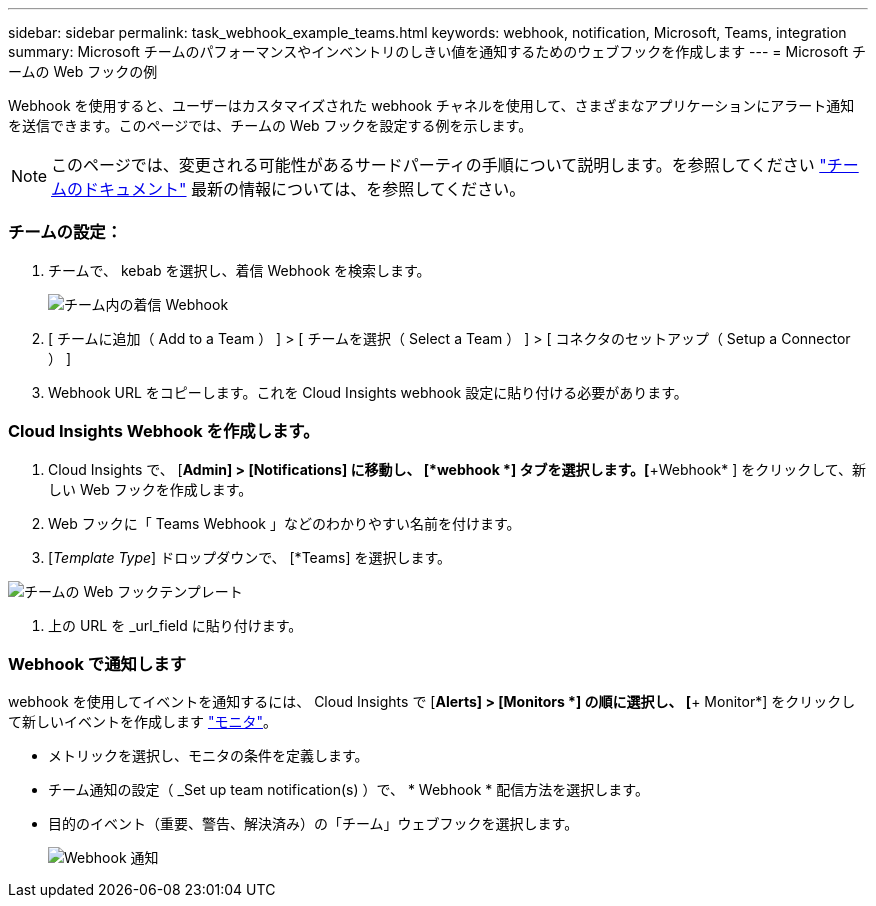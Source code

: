 ---
sidebar: sidebar 
permalink: task_webhook_example_teams.html 
keywords: webhook, notification, Microsoft, Teams, integration 
summary: Microsoft チームのパフォーマンスやインベントリのしきい値を通知するためのウェブフックを作成します 
---
= Microsoft チームの Web フックの例


[role="lead lead"]
Webhook を使用すると、ユーザーはカスタマイズされた webhook チャネルを使用して、さまざまなアプリケーションにアラート通知を送信できます。このページでは、チームの Web フックを設定する例を示します。


NOTE: このページでは、変更される可能性があるサードパーティの手順について説明します。を参照してください link:https://docs.microsoft.com/en-us/microsoftteams/platform/webhooks-and-connectors/how-to/add-incoming-webhook["チームのドキュメント"] 最新の情報については、を参照してください。



=== チームの設定：

. チームで、 kebab を選択し、着信 Webhook を検索します。
+
image:Webhooks_Teams_Create_Webhook.png["チーム内の着信 Webhook"]

. [ チームに追加（ Add to a Team ） ] > [ チームを選択（ Select a Team ） ] > [ コネクタのセットアップ（ Setup a Connector ） ]
. Webhook URL をコピーします。これを Cloud Insights webhook 設定に貼り付ける必要があります。




=== Cloud Insights Webhook を作成します。

. Cloud Insights で、 [*Admin] > [Notifications] に移動し、 [*webhook *] タブを選択します。[*+Webhook* ] をクリックして、新しい Web フックを作成します。
. Web フックに「 Teams Webhook 」などのわかりやすい名前を付けます。
. [_Template Type_] ドロップダウンで、 [*Teams] を選択します。


image:Webhooks-Teams_example.png["チームの Web フックテンプレート"]

. 上の URL を _url_field に貼り付けます。




=== Webhook で通知します

webhook を使用してイベントを通知するには、 Cloud Insights で [*Alerts] > [Monitors *] の順に選択し、 [*+ Monitor*] をクリックして新しいイベントを作成します link:task_create_monitor.html["モニタ"]。

* メトリックを選択し、モニタの条件を定義します。
* チーム通知の設定（ _Set up team notification(s) ）で、 * Webhook * 配信方法を選択します。
* 目的のイベント（重要、警告、解決済み）の「チーム」ウェブフックを選択します。
+
image:Webhooks_Teams_Notifications.png["Webhook 通知"]


